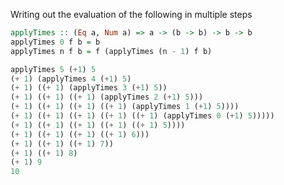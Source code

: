 Writing out the evaluation of the following in multiple steps

#+BEGIN_SRC haskell
applyTimes :: (Eq a, Num a) => a -> (b -> b) -> b -> b
applyTimes 0 f b = b
applyTimes n f b = f (applyTimes (n - 1) f b)

applyTimes 5 (+1) 5
(+ 1) (applyTimes 4 (+1) 5)
(+ 1) ((+ 1) (applyTimes 3 (+1) 5))
(+ 1) ((+ 1) ((+ 1) (applyTimes 2 (+1) 5)))
(+ 1) ((+ 1) ((+ 1) ((+ 1) (applyTimes 1 (+1) 5))))
(+ 1) ((+ 1) ((+ 1) ((+ 1) ((+ 1) (applyTimes 0 (+1) 5)))))
(+ 1) ((+ 1) ((+ 1) ((+ 1) ((+ 1) 5))))
(+ 1) ((+ 1) ((+ 1) ((+ 1) 6)))
(+ 1) ((+ 1) ((+ 1) 7))
(+ 1) ((+ 1) 8)
(+ 1) 9
10
#+END_SRC
